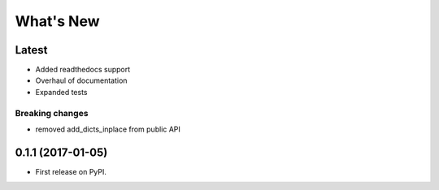 ==========
What's New
==========

Latest
------

* Added readthedocs support
* Overhaul of documentation
* Expanded tests

Breaking changes
~~~~~~~~~~~~~~~~

* removed add_dicts_inplace from public API

0.1.1 (2017-01-05)
------------------

* First release on PyPI.
